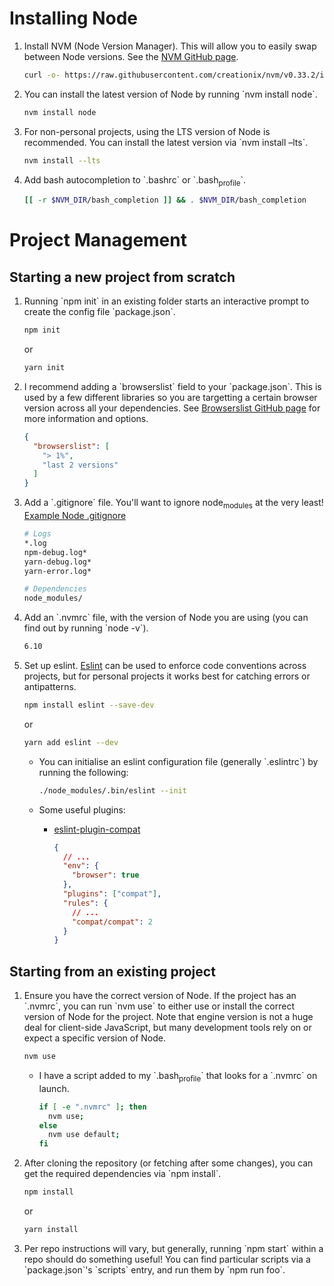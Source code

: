 * Installing Node
  1. Install NVM (Node Version Manager). This will allow you to easily
     swap between Node versions. See the [[https://github.com/creationix/nvm][NVM GitHub page]].
     #+BEGIN_SRC sh
       curl -o- https://raw.githubusercontent.com/creationix/nvm/v0.33.2/install.sh | bash
     #+END_SRC
  2. You can install the latest version of Node by running `nvm install node`.
     #+BEGIN_SRC sh
       nvm install node
     #+END_SRC
  3. For non-personal projects, using the LTS version of Node is
     recommended. You can install the latest version via `nvm install
     --lts`.
     #+BEGIN_SRC sh
       nvm install --lts
     #+END_SRC
  4. Add bash autocompletion to `.bashrc` or `.bash_profile`.
     #+BEGIN_SRC sh
     [[ -r $NVM_DIR/bash_completion ]] && . $NVM_DIR/bash_completion
     #+END_SRC
   
* Project Management
** Starting a new project from scratch
   1. Running `npm init` in an existing folder starts an interactive
      prompt to create the config file `package.json`.
      #+BEGIN_SRC sh
        npm init
      #+END_SRC
      or
      #+BEGIN_SRC sh
        yarn init
      #+END_SRC
   2. I recommend adding a `browserslist` field to your
      `package.json`. This is used by a few different libraries so you
      are targetting a certain browser version across all your
      dependencies. See [[https://github.com/ai/browserslist][Browserslist GitHub page]] for more information
      and options.
      #+BEGIN_SRC json
        {
          "browserslist": [
            "> 1%",
            "last 2 versions"
          ]
        }
      #+END_SRC
   3. Add a `.gitignore` file. You'll want to ignore node_modules at
      the very least! [[https://github.com/github/gitignore/blob/master/Node.gitignore][Example Node .gitignore]]
      #+BEGIN_SRC sh
        # Logs
        *.log
        npm-debug.log*
        yarn-debug.log*
        yarn-error.log*

        # Dependencies
        node_modules/
      #+END_SRC

   4. Add an `.nvmrc` file, with the version of Node you are using
      (you can find out by running `node -v`).
      #+BEGIN_SRC sh
        6.10
      #+END_SRC

   5. Set up eslint. [[http://eslint.org/docs/user-guide/getting-started][Eslint]] can be used to enforce code conventions
      across projects, but for personal projects it works best for
      catching errors or antipatterns.
      #+BEGIN_SRC sh
        npm install eslint --save-dev
      #+END_SRC
      or
      #+BEGIN_SRC sh
        yarn add eslint --dev
      #+END_SRC
      - You can initialise an eslint configuration file (generally
        `.eslintrc`) by running the following:
        #+BEGIN_SRC sh
          ./node_modules/.bin/eslint --init
        #+END_SRC
      - Some useful plugins:
        + [[https://github.com/amilajack/eslint-plugin-compat][eslint-plugin-compat]]
          #+BEGIN_SRC json
            {
              // ...
              "env": {
                "browser": true
              },
              "plugins": ["compat"],
              "rules": {
                // ...
                "compat/compat": 2
              }
            }
          #+END_SRC

      
** Starting from an existing project
   1. Ensure you have the correct version of Node. If the project has
      an `.nvmrc`, you can run `nvm use` to either use or install the
      correct version of Node for the project. Note that engine
      version is not a huge deal for client-side JavaScript, but many
      development tools rely on or expect a specific version of Node.
      #+BEGIN_SRC sh
        nvm use
      #+END_SRC
      - I have a script added to my `.bash_profile` that looks for a
        `.nvmrc` on launch.
        #+BEGIN_SRC sh
          if [ -e ".nvmrc" ]; then
            nvm use;
          else
            nvm use default;
          fi
        #+END_SRC
   2. After cloning the repository (or fetching after some changes),
      you can get the required dependencies via `npm install`.
      #+BEGIN_SRC sh
        npm install
      #+END_SRC
      or
      #+BEGIN_SRC sh
        yarn install
      #+END_SRC
   3. Per repo instructions will vary, but generally, running `npm
      start` within a repo should do something useful! You can find
      particular scripts via a `package.json`'s `scripts` entry, and
      run them by `npm run foo`.


